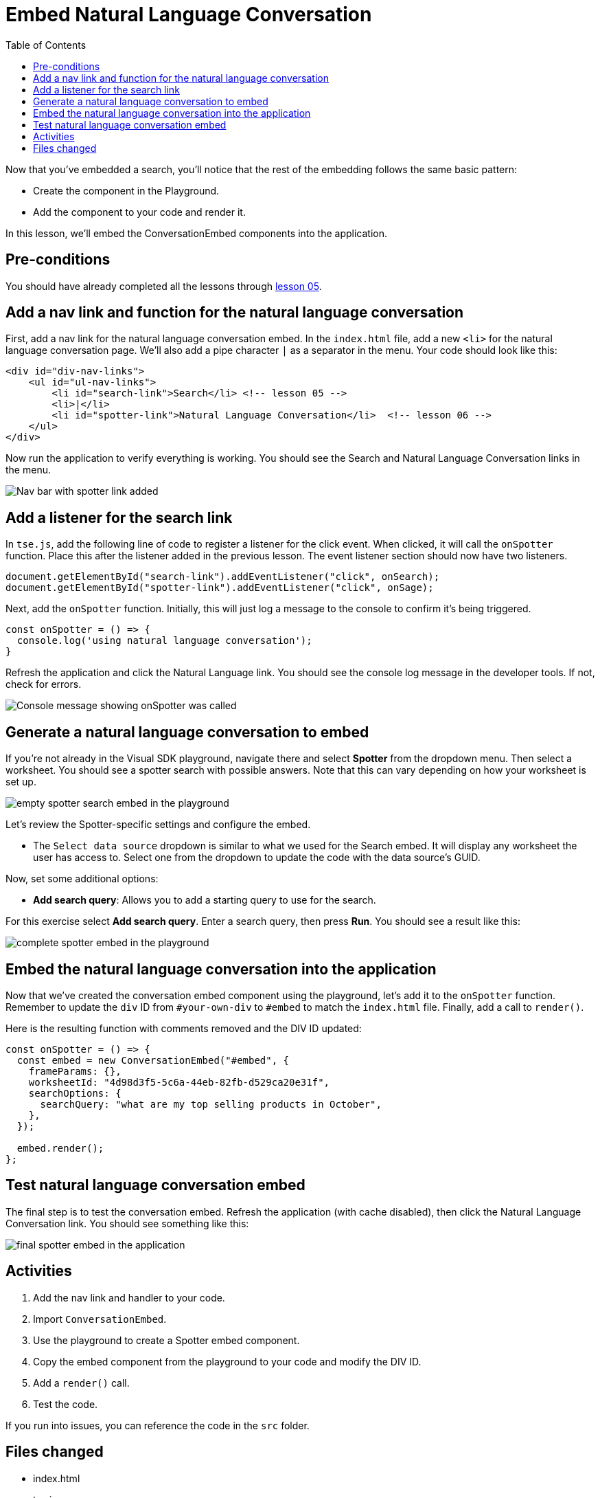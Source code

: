 = Embed Natural Language Conversation
:toc: true
:toclevels: 3

:page-title: Lesson 6 - Embed Natural Language Conversation
:page-pageid: tse-fundamentals__lesson-06
:page-description: This lesson demonstrates embedding a Natural Language Conversation (Spotter) component into the application using the same pattern as earlier lessons.

Now that you've embedded a search, you'll notice that the rest of the embedding follows the same basic pattern:

* Create the component in the Playground.
* Add the component to your code and render it.

In this lesson, we'll embed the ConversationEmbed components into the application.

== Pre-conditions

You should have already completed all the lessons through xref:tse-fundamentals-lesson-05.adoc[lesson 05].

== Add a nav link and function for the natural language conversation

First, add a nav link for the natural language conversation embed. In the `index.html` file, add a new `<li>` for the natural language conversation page. We'll also add a pipe character `|` as a separator in the menu. Your code should look like this:

[source,html]
----
<div id="div-nav-links">
    <ul id="ul-nav-links">
        <li id="search-link">Search</li> <!-- lesson 05 -->
        <li>|</li>
        <li id="spotter-link">Natural Language Conversation</li>  <!-- lesson 06 -->
    </ul>
</div>
----

Now run the application to verify everything is working. You should see the Search and Natural Language Conversation links in the menu.

[.widthAuto]
[.bordered]
image:images/tutorials/tse-fundamentals/lesson-06-new-spotter-link.png[Nav bar with spotter link added]

== Add a listener for the search link

In `tse.js`, add the following line of code to register a listener for the click event. When clicked, it will call the `onSpotter` function. Place this after the listener added in the previous lesson. The event listener section should now have two listeners.

[source,javascript]
----
document.getElementById("search-link").addEventListener("click", onSearch);
document.getElementById("spotter-link").addEventListener("click", onSage);
----

Next, add the `onSpotter` function. Initially, this will just log a message to the console to confirm it's being triggered.

[source,javascript]
----
const onSpotter = () => {
  console.log('using natural language conversation');
}
----

Refresh the application and click the Natural Language link. You should see the console log message in the developer tools. If not, check for errors.

[.widthAuto]
[.bordered]
image:images/tutorials/tse-fundamentals/lesson-06-console-message.png[Console message showing onSpotter was called]

== Generate a natural language conversation to embed

If you're not already in the Visual SDK playground, navigate there and select **Spotter** from the dropdown menu. Then select a worksheet.  You should see a spotter search with possible answers.  Note that this can vary depending on how your worksheet is set up.

[.widthAuto]
[.bordered]
image:images/tutorials/tse-fundamentals/lesson-06-empty-spotter-embed.png[empty spotter search embed in the playground]

Let's review the Spotter-specific settings and configure the embed.

* The `Select data source` dropdown is similar to what we used for the Search embed. It will display any worksheet the user has access to. Select one from the dropdown to update the code with the data source's GUID.

Now, set some additional options:

* **Add search query**: Allows you to add a starting query to use for the search.

For this exercise select **Add search query**. Enter a search query, then press **Run**. You should see a result like this:

[.widthAuto]
[.bordered]
image:images/tutorials/tse-fundamentals/lesson-06-spotter-embed-playground.png[complete spotter embed in the playground]

== Embed the natural language conversation into the application

Now that we've created the conversation embed component using the playground, let's add it to the `onSpotter` function. Remember to update the `div` ID from `#your-own-div` to `#embed` to match the `index.html` file. Finally, add a call to `render()`.

Here is the resulting function with comments removed and the DIV ID updated:

[source,javascript]
----
const onSpotter = () => {
  const embed = new ConversationEmbed("#embed", {
    frameParams: {},
    worksheetId: "4d98d3f5-5c6a-44eb-82fb-d529ca20e31f",
    searchOptions: {
      searchQuery: "what are my top selling products in October",
    },
  });

  embed.render();
};
----

== Test natural language conversation embed

The final step is to test the conversation embed. Refresh the application (with cache disabled), then click the Natural Language Conversation link. You should see something like this:

[.widthAuto]
[.bordered]
image:images/tutorials/tse-fundamentals/lesson-06-spotter-embed-results.png[final spotter embed in the application]

== Activities

1. Add the nav link and handler to your code.
2. Import `ConversationEmbed`.
3. Use the playground to create a Spotter embed component.
4. Copy the embed component from the playground to your code and modify the DIV ID.
5. Add a `render()` call.
6. Test the code.

If you run into issues, you can reference the code in the `src` folder.

== Files changed

* index.html
* tse.js

xref:tse-fundamentals-lesson-05.adoc[< prev] | xref:tse-fundamentals-lesson-07.adoc[next >]
